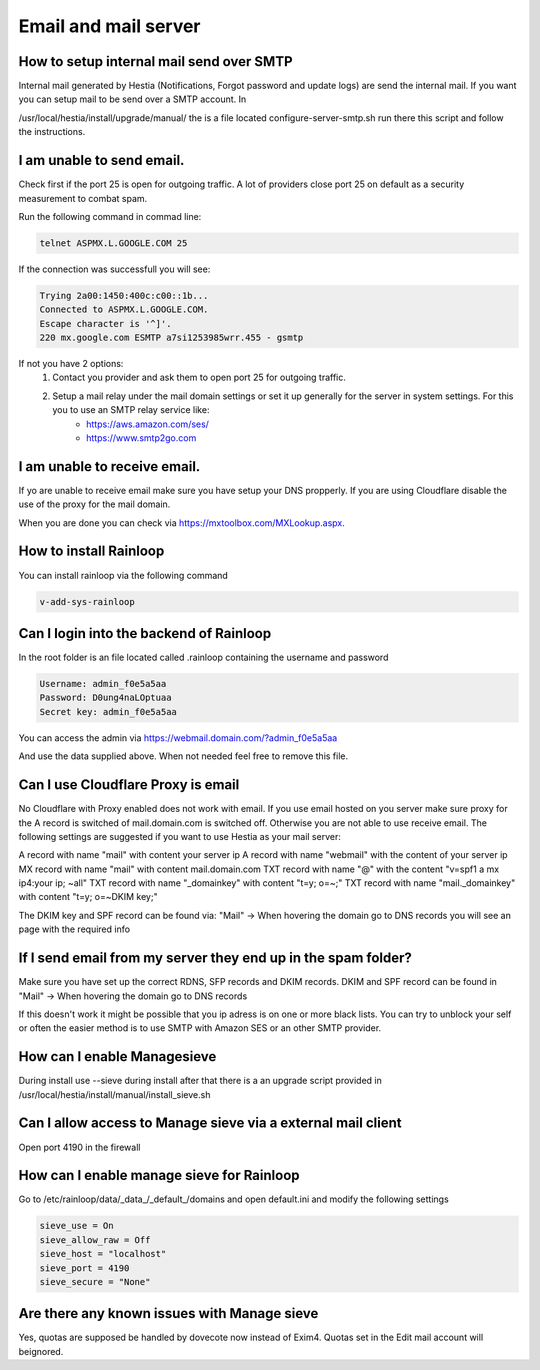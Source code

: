 #######################################
Email and mail server
#######################################

*********************************************************
How to setup internal mail send over SMTP
*********************************************************

Internal mail generated by Hestia (Notifications, Forgot password and update logs) are send the internal mail. If you want you can setup mail to be send over a SMTP account. In 

/usr/local/hestia/install/upgrade/manual/ the is a file located configure-server-smtp.sh run there this script and follow the instructions.

***************************************
I am unable to send email.
***************************************

Check first if the port 25 is open for outgoing traffic. A lot of providers close port 25 on default as a security measurement to combat spam.

Run the following command in commad line:

.. code-block:: bash

    telnet ASPMX.L.GOOGLE.COM 25
    
If the connection was successfull you will see:

.. code-block:: bash

    Trying 2a00:1450:400c:c00::1b...
    Connected to ASPMX.L.GOOGLE.COM.
    Escape character is '^]'.
    220 mx.google.com ESMTP a7si1253985wrr.455 - gsmtp
    
If not you have 2 options: 
    1. Contact you provider and ask them to open port 25 for outgoing traffic.
    2. Setup a mail relay under the mail domain settings or set it up generally for the server in system settings. For this you to use an SMTP relay service like: 
        - https://aws.amazon.com/ses/
        - https://www.smtp2go.com


***************************************
I am unable to receive email.
***************************************

If yo are unable to receive email make sure you have setup your DNS propperly. If you are using Cloudflare disable the use of the proxy for the mail domain. 

When you are done you can check via https://mxtoolbox.com/MXLookup.aspx.

***************************************
How to install Rainloop
***************************************

You can install rainloop via the following command

.. code-block:: bash

    v-add-sys-rainloop
    
*****************************************
Can I login into the backend of Rainloop
*****************************************

In the root folder is an file located called .rainloop containing the username and password

.. code-block:: bash
    
    Username: admin_f0e5a5aa
    Password: D0ung4naLOptuaa
    Secret key: admin_f0e5a5aa
    
You can access the admin via https://webmail.domain.com/?admin_f0e5a5aa

And use the data supplied above. When not needed feel free to remove this file.

*****************************************
Can I use Cloudflare Proxy is email
*****************************************

No Cloudflare with Proxy enabled does not work with email. If you use email hosted on you server make sure proxy for the A record is switched of mail.domain.com is switched off. Otherwise you are not able to use receive email.
The following settings are suggested if you want to use Hestia as your mail server:

.. image:: ../images/mail/mail.png
    :width: 600px
    :align: center
    :height: 321px
    :alt: DNS records

A record with name "mail" with content your server ip
A record with name "webmail" with the content of your server ip
MX record with name "mail" with content mail.domain.com
TXT record with name "@" with the content "v=spf1 a mx ip4:your ip; ~all"
TXT record with name "_domainkey" with content "t=y; o=~;"
TXT record with name "mail._domainkey" with content "t=y; o=~DKIM key;"

The DKIM key and SPF record can be found via: "Mail" -> When hovering the domain go to DNS records you will see an page with the required info

**********************************************************************************
If I send email from my server they end up in the spam folder?
**********************************************************************************

Make sure you have set up the correct RDNS, SFP records and DKIM records. DKIM and  SPF record can be found in "Mail" -> When hovering the domain go to DNS records

If this doesn't work it might be possible that you ip adress is on one or more black lists. You can try to unblock your self or often the easier method is to use SMTP with Amazon SES or an other SMTP provider. 

*****************************************
How can I enable Managesieve
*****************************************

During install use --sieve during install after that there is a an upgrade script provided in /usr/local/hestia/install/manual/install_sieve.sh

**********************************************************************************
Can I allow access to Manage sieve via a external mail client
**********************************************************************************

Open port 4190 in the firewall 

**********************************************************************************
How can I enable manage sieve for Rainloop 
**********************************************************************************

Go to /etc/rainloop/data/_data_/_default_/domains and open default.ini and modify the following settings

.. code-block:: bash

   sieve_use = On
   sieve_allow_raw = Off
   sieve_host = "localhost"
   sieve_port = 4190
   sieve_secure = "None"

**********************************************************************************
Are there any known issues with Manage sieve 
**********************************************************************************

Yes, quotas are supposed be handled by dovecote now instead of Exim4. Quotas set in the Edit mail account will beignored.
